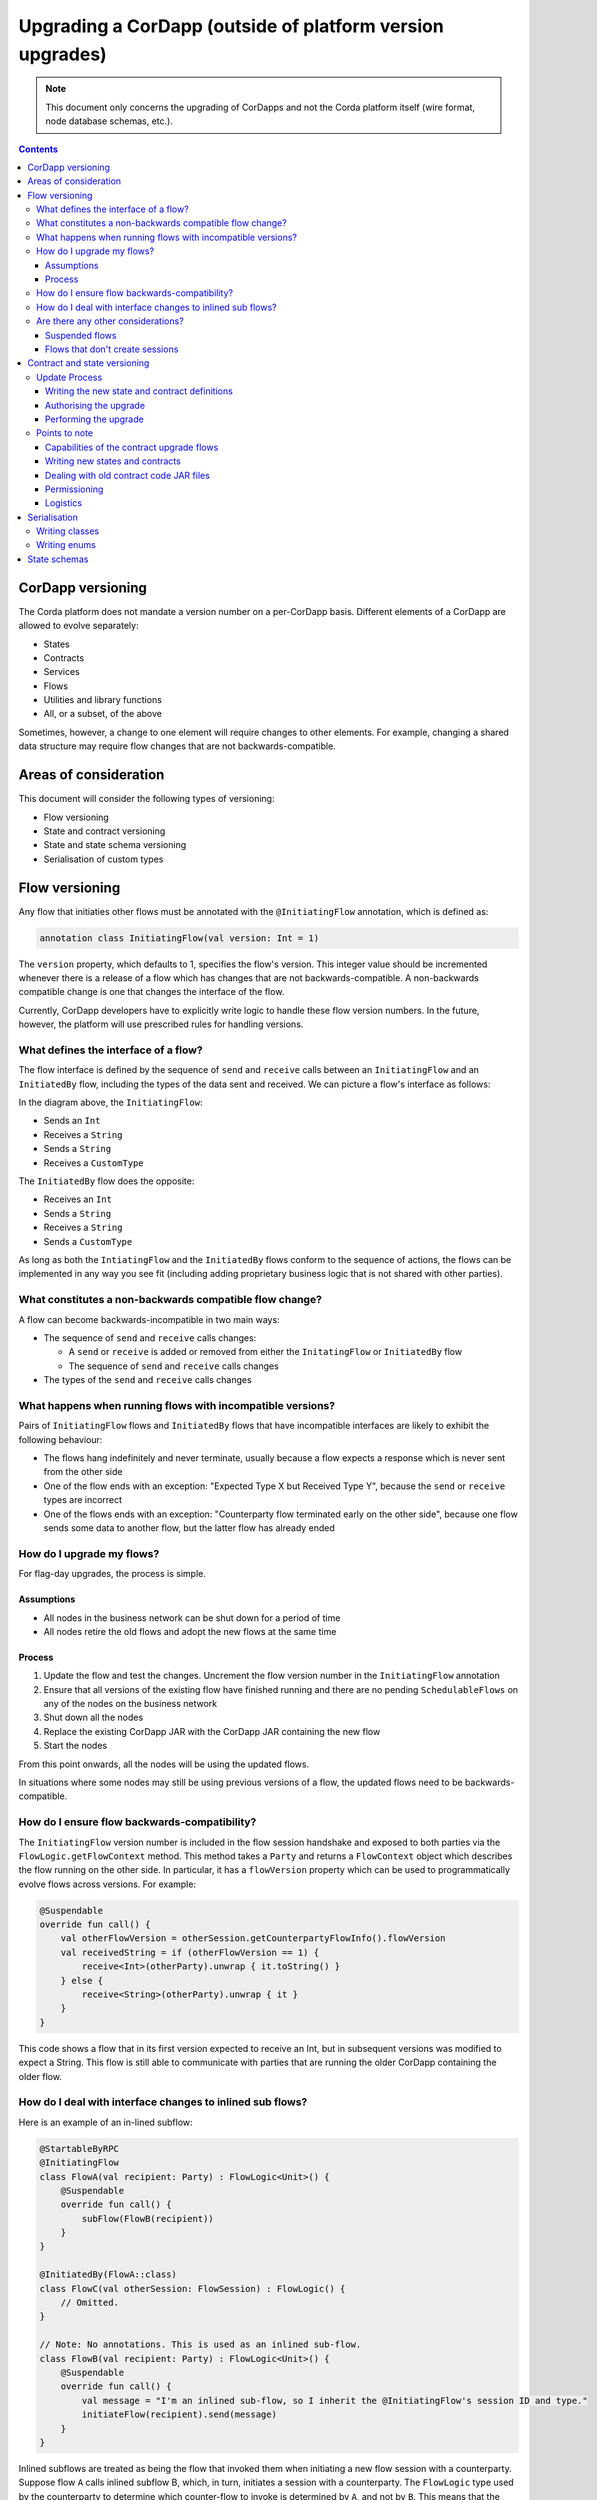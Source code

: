 Upgrading a CorDapp (outside of platform version upgrades)
==========================================================

.. note:: This document only concerns the upgrading of CorDapps and not the Corda platform itself (wire format, node
   database schemas, etc.).

.. contents::

CorDapp versioning
------------------
The Corda platform does not mandate a version number on a per-CorDapp basis. Different elements of a CorDapp are
allowed to evolve separately:

* States
* Contracts
* Services
* Flows
* Utilities and library functions
* All, or a subset, of the above

Sometimes, however, a change to one element will require changes to other elements. For example, changing a shared data
structure may require flow changes that are not backwards-compatible.

Areas of consideration
----------------------
This document will consider the following types of versioning:

* Flow versioning
* State and contract versioning
* State and state schema versioning
* Serialisation of custom types

Flow versioning
---------------
Any flow that initiaties other flows must be annotated with the ``@InitiatingFlow`` annotation, which is defined as:

.. sourcecode:: kotlin

   annotation class InitiatingFlow(val version: Int = 1)

The ``version`` property, which defaults to 1, specifies the flow's version. This integer value should be incremented
whenever there is a release of a flow which has changes that are not backwards-compatible. A non-backwards compatible
change is one that changes the interface of the flow.

Currently, CorDapp developers have to explicitly write logic to handle these flow version numbers. In the future,
however, the platform will use prescribed rules for handling versions.

What defines the interface of a flow?
~~~~~~~~~~~~~~~~~~~~~~~~~~~~~~~~~~~~~
The flow interface is defined by the sequence of ``send`` and ``receive`` calls between an ``InitiatingFlow`` and an
``InitiatedBy`` flow, including the types of the data sent and received. We can picture a flow's interface as follows:

.. image:: resources/flow-interface.png
   :scale: 50%
   :align: center

In the diagram above, the ``InitiatingFlow``:

* Sends an ``Int``
* Receives a ``String``
* Sends a ``String``
* Receives a ``CustomType``

The ``InitiatedBy`` flow does the opposite:

* Receives an ``Int``
* Sends a ``String``
* Receives a ``String``
* Sends a ``CustomType``

As long as both the ``IntiatingFlow`` and the ``InitiatedBy`` flows conform to the sequence of actions, the flows can
be implemented in any way you see fit (including adding proprietary business logic that is not shared with other
parties).

What constitutes a non-backwards compatible flow change?
~~~~~~~~~~~~~~~~~~~~~~~~~~~~~~~~~~~~~~~~~~~~~~~~~~~~~~~~
A flow can become backwards-incompatible in two main ways:

* The sequence of ``send`` and ``receive`` calls changes:

  * A ``send`` or ``receive`` is added or removed from either the ``InitatingFlow`` or ``InitiatedBy`` flow
  * The sequence of ``send`` and ``receive`` calls changes

* The types of the ``send`` and ``receive`` calls changes

What happens when running flows with incompatible versions?
~~~~~~~~~~~~~~~~~~~~~~~~~~~~~~~~~~~~~~~~~~~~~~~~~~~~~~~~~~~
Pairs of ``InitiatingFlow`` flows and ``InitiatedBy`` flows that have incompatible interfaces are likely to exhibit the
following behaviour:

* The flows hang indefinitely and never terminate, usually because a flow expects a response which is never sent from
  the other side
* One of the flow ends with an exception: "Expected Type X but Received Type Y", because the ``send`` or ``receive``
  types are incorrect
* One of the flows ends with an exception: "Counterparty flow terminated early on the other side", because one flow
  sends some data to another flow, but the latter flow has already ended

How do I upgrade my flows?
~~~~~~~~~~~~~~~~~~~~~~~~~~
For flag-day upgrades, the process is simple.

Assumptions
^^^^^^^^^^^

* All nodes in the business network can be shut down for a period of time
* All nodes retire the old flows and adopt the new flows at the same time

Process
^^^^^^^

1. Update the flow and test the changes. Uncrement the flow version number in the ``InitiatingFlow`` annotation
2. Ensure that all versions of the existing flow have finished running and there are no pending ``SchedulableFlows`` on
   any of the nodes on the business network
3. Shut down all the nodes
4. Replace the existing CorDapp JAR with the CorDapp JAR containing the new flow
5. Start the nodes

From this point onwards, all the nodes will be using the updated flows.

In situations where some nodes may still be using previous versions of a flow, the updated flows need to be
backwards-compatible.

How do I ensure flow backwards-compatibility?
~~~~~~~~~~~~~~~~~~~~~~~~~~~~~~~~~~~~~~~~~~~~~
The ``InitiatingFlow`` version number is included in the flow session handshake and exposed to both parties via the
``FlowLogic.getFlowContext`` method. This method takes a ``Party`` and returns a ``FlowContext`` object which describes
the flow running on the other side. In particular, it has a ``flowVersion`` property which can be used to
programmatically evolve flows across versions. For example:

.. sourcecode:: kotlin

    @Suspendable
    override fun call() {
        val otherFlowVersion = otherSession.getCounterpartyFlowInfo().flowVersion
        val receivedString = if (otherFlowVersion == 1) {
            receive<Int>(otherParty).unwrap { it.toString() }
        } else {
            receive<String>(otherParty).unwrap { it }
        }
    }

This code shows a flow that in its first version expected to receive an Int, but in subsequent versions was modified to
expect a String. This flow is still able to communicate with parties that are running the older CorDapp containing
the older flow.

How do I deal with interface changes to inlined sub flows?
~~~~~~~~~~~~~~~~~~~~~~~~~~~~~~~~~~~~~~~~~~~~~~~~~~~~~~~~~~
Here is an example of an in-lined subflow:

.. sourcecode:: kotlin

    @StartableByRPC
    @InitiatingFlow
    class FlowA(val recipient: Party) : FlowLogic<Unit>() {
        @Suspendable
        override fun call() {
            subFlow(FlowB(recipient))
        }
    }

    @InitiatedBy(FlowA::class)
    class FlowC(val otherSession: FlowSession) : FlowLogic() {
        // Omitted.
    }

    // Note: No annotations. This is used as an inlined sub-flow.
    class FlowB(val recipient: Party) : FlowLogic<Unit>() {
        @Suspendable
        override fun call() {
            val message = "I'm an inlined sub-flow, so I inherit the @InitiatingFlow's session ID and type."
            initiateFlow(recipient).send(message)
        }
    }

Inlined subflows are treated as being the flow that invoked them when initiating a new flow session with a counterparty.
Suppose flow ``A`` calls inlined subflow B, which, in turn, initiates a session with a counterparty. The ``FlowLogic``
type used by the counterparty to determine which counter-flow to invoke is determined by ``A``, and not by ``B``. This
means that the response logic for the inlined flow must be implemented explicitly in the ``InitiatedBy`` flow. This can
be done either by calling a matching inlined counter-flow, or by implementing the other side explicitly in the
initiated parent flow. Inlined subflows also inherit the session IDs of their parent flow.

As such, an interface change to an inlined subflow must be considered a change to the parent flow interfaces.

An example of an inlined subflow is ``CollectSignaturesFlow``. It has a response flow called ``SignTransactionFlow``
that isn’t annotated with ``InitiatedBy``. This is because both of these flows are inlined. How these flows speak to
one another is defined by the parent flows that call ``CollectSignaturesFlow`` and ``SignTransactionFlow``.

In code, inlined subflows appear as regular ``FlowLogic`` instances without either an ``InitiatingFlow`` or an
``InitiatedBy`` annotation.

Inlined flows are not versioned, as they inherit the version of their parent ``InitiatingFlow`` or ``InitiatedBy``
flow.

Are there any other considerations?
~~~~~~~~~~~~~~~~~~~~~~~~~~~~~~~~~~~

Suspended flows
^^^^^^^^^^^^^^^
Currently, serialised flow state machines persisted in the node's database cannot be updated. All flows must finish
before the updated flow classes are added to the node's plugins folder.

Flows that don't create sessions
^^^^^^^^^^^^^^^^^^^^^^^^^^^^^^^^
Flows which are not an ``InitiatingFlow`` or ``InitiatedBy`` flow, or inlined subflows that are not called from an
``InitiatingFlow`` or ``InitiatedBy`` flow , can be updated without consideration of backwards-compatibility. Flows of
this type include utility flows for querying the vault and flows for reaching out to external systems.

Contract and state versioning
-----------------------------
Contracts and states can be upgraded if and only if all of the state's participants agree to the proposed upgrade. The
following combinations of upgrades are possible:

* A contract is upgraded while the state definition remains the same
* A state is upgraded while the contract stays the same
* The state and the contract are updated simultaneously

The procedure for updating a state or a contract using a flag-day approach is quite simple:

* Update and test the state or contract
* Stop all the nodes on the business network
* Produce a new CorDapp JAR file and distribute it to all the relevant parties
* Start all nodes on the network
* Run the contract upgrade authorisation flow for each state that requires updating on every node
* For each state, one node should run the contract upgrade initiation flow

Update Process
~~~~~~~~~~~~~~

Writing the new state and contract definitions
^^^^^^^^^^^^^^^^^^^^^^^^^^^^^^^^^^^^^^^^^^^^^^
Start by updating the contract and/or state definitions. There are no restrictions on how states are updated. However,
upgraded contracts must implement the ``UpgradedContract`` interface. This interface is defined as:

.. sourcecode:: kotlin

    interface UpgradedContract<in OldState : ContractState, out NewState : ContractState> : Contract {
        val legacyContract: ContractClassName
        fun upgrade(state: OldState): NewState
    }

The ``upgrade`` method describes how the old state type is upgraded to the new state type. When the state isn't being
upgraded, the same state type can be used for both the old and new state type parameters.

Authorising the upgrade
^^^^^^^^^^^^^^^^^^^^^^^
Once the new states and contracts are on the classpath for all the relevant nodes, the next step is for all nodes to
run the ``ContractUpgradeFlow.Authorise`` flow. This flow takes a ``StateAndRef`` of the state to update as well as a
reference to the new contract, which must implement the ``UpgradedContract`` interface.

At any point, a node administrator may de-authorise a contract upgrade by running the
``ContractUpgradeFlow.Deauthorise`` flow.

Performing the upgrade
^^^^^^^^^^^^^^^^^^^^^^
Once all nodes have performed the authorisation process, a participant must be chosen to initiate the upgrade via the
``ContractUpgradeFlow.Initiate`` flow for each state object. This flow has the following signature:

.. sourcecode:: kotlin

    class Initiate<OldState : ContractState, out NewState : ContractState>(
        originalState: StateAndRef<OldState>,
        newContractClass: Class<out UpgradedContract<OldState, NewState>>
    ) : AbstractStateReplacementFlow.Instigator<OldState, NewState, Class<out UpgradedContract<OldState, NewState>>>(originalState, newContractClass)

This flow sub-classes ``AbstractStateReplacementFlow``, which can be used to upgrade state objects that do not need a
contract upgrade.

One the flow ends successfully, all the participants of the old state object should have the upgraded state object
which references the new contract code.

Points to note
~~~~~~~~~~~~~~

Capabilities of the contract upgrade flows
^^^^^^^^^^^^^^^^^^^^^^^^^^^^^^^^^^^^^^^^^^
* Despite its name, the ``ContractUpgradeFlow`` also handles the update of state object definitions
* The state can completely change as part of an upgrade! For example, it is possible to transmute a ``Cat`` state into
  a ``Dog`` state, provided that all participants in the ``Cat`` state agree to the change
* Equally, the state doesn't have to change at all
* If a node has not yet run the contract upgrade authorisation flow, they will not be able to upgrade the contract
  and/or state objects
* Upgrade authorisations can subsequently be deauthorised
* Upgrades do not have to happen immediately. For a period, the two parties can use the old states and contracts
  side-by-side
* State schema changes are handled separately

Writing new states and contracts
^^^^^^^^^^^^^^^^^^^^^^^^^^^^^^^^
* If a property is removed from a state, any references of it must be removed from the contract code. Otherwise, you
  will not be able to compile your contract code. It is generally not advisable to remove properties from states. Mark
  them as deprecated instead
* When adding properties to a state, consider how the new properties will affect transaction validation involving this
  state. If the contract is not updated to add constraints over the new properties, they will be able to take on any
  value
* Updated state objects can use the old contract code as long as there is no requirement to update it

Dealing with old contract code JAR files
^^^^^^^^^^^^^^^^^^^^^^^^^^^^^^^^^^^^^^^^
* Currently, all parties **must** keep the old state and contract definitions on their node's classpath as they will
  always be required to verify transactions involving previous versions of the state using previous versions of the
  contract

  * This will change when the contract code as an attachment feature has been fully implemented.

Permissioning
^^^^^^^^^^^^^
* Only node administrators are able to run the contract upgrade authorisation and deauthorisation flows

Logistics
^^^^^^^^^
* All nodes need to run the contract upgrade authorisation flow
* Only one node should to run the contract upgrade initiation flow. If multiple nodes run it for the same ``StateRef``,
  a double-spend will occur for all but the first completed upgrade
* The supplied upgrade flows upgrade one state object at a time

Serialisation
-------------

Currently, the serialisation format for everything except flow checkpoints (which uses a Kryo-based format) is based
upon AMQP 1.0, a self-describing and controllable serialisation format. AMQP is desirable because it allows us to have
a schema describing what has been serialized alongside the data itself. This assists with versioning and deserialising
long-ago archived data, among other things.

Writing classes
~~~~~~~~~~~~~~~
Although not strictly related to versioning, AMQP serialisation dictates that we must write our classes in a particular way:

* Your class must have a constructor that takes all the properties that you wish to record in the serialized form. This
  is required in order for the serialization framework to reconstruct an instance of your class
* If more than one constructor is provided, the serialization framework needs to know which one to use. The
  ``@ConstructorForDeserialization`` annotation can be used to indicate the chosen constructor. For a Kotlin class
  without the ``@ConstructorForDeserialization`` annotation, the primary constructor is selected
* The class must be compiled with parameter names in the .class file. This is the default in Kotlin but must be turned
  on in Java (using the ``-parameters`` command line option to ``javac``)
* Your class must provide a Java Bean getter for each of the properties in the constructor, with a matching name. For
  example, if a class has the constructor parameter ``foo``, there must be a getter called ``getFoo()``. If ``foo`` is
  a boolean, the getter may optionally be called ``isFoo()``. This is why the class must be compiled with parameter
  names turned on
* The class must be annotated with ``@CordaSerializable``
* The declared types of constructor arguments/getters must be supported, and where generics are used the generic
  parameter must be a supported type, an open wildcard (*), or a bounded wildcard which is currently widened to an open
  wildcard
* Any superclass must adhere to the same rules, but can be abstract
* Object graph cycles are not supported, so an object cannot refer to itself, directly or indirectly

Writing enums
~~~~~~~~~~~~~
Elements cannot be added to enums in a new version of the code. Hence, enums are only a good fit for genuinely static
data that will never change (e.g. days of the week). A ``Buy` or ``Sell`` flag is another. However, something like
``Trade Type`` or ``Currency Code`` will likely change. For those, it is preferable to choose another representation,
such as a string.

State schemas
-------------
By default, all state objects are serialised to the database as a string of bytes and referenced by their ``StateRef``.
However, it is also possible to define custom schemas for serialising particular properties or combinations of
properties, so that they can be queried from a source other than the Corda Vault. This is done by implementing the
``QueryableState`` interface and creating a custom object relational mapper for the state. See :doc:`api-persistence`
for details.

For backwards compatible changes such as adding columns, the procedure for upgrading a state schema is to extend the
existing object relational mapper. For example, we can update:

.. sourcecode:: kotlin

    object ObligationSchemaV1 : MappedSchema(Obligation::class.java, 1, listOf(ObligationEntity::class.java)) {
        @Entity @Table(name = "obligations")
        class ObligationEntity(obligation: Obligation) : PersistentState() {
            @Column var currency: String = obligation.amount.token.toString()
            @Column var amount: Long = obligation.amount.quantity
            @Column @Lob var lender: ByteArray = obligation.lender.owningKey.encoded
            @Column @Lob var borrower: ByteArray = obligation.borrower.owningKey.encoded
            @Column var linear_id: String = obligation.linearId.id.toString()
        }
    }

To:

.. sourcecode:: kotlin

    object ObligationSchemaV1 : MappedSchema(Obligation::class.java, 1, listOf(ObligationEntity::class.java)) {
        @Entity @Table(name = "obligations")
        class ObligationEntity(obligation: Obligation) : PersistentState() {
            @Column var currency: String = obligation.amount.token.toString()
            @Column var amount: Long = obligation.amount.quantity
            @Column @Lob var lender: ByteArray = obligation.lender.owningKey.encoded
            @Column @Lob var borrower: ByteArray = obligation.borrower.owningKey.encoded
            @Column var linear_id: String = obligation.linearId.id.toString()
            @Column var defaulted: Bool = obligation.amount.inDefault               // NEW COLUNM!
        }
    }

Thus adding a new column with a default value.

To make a non-backwards compatible change, the ``ContractUpgradeFlow`` or ``AbstractStateReplacementFlow`` must be
used, as changes to the state are required. To make a backwards-incompatible change such as deleting a column (e.g.
because a property was removed from a state object), the procedure is to define another object relational mapper, then
add it to the ``supportedSchemas`` property of your ``QueryableState``, like so:

.. sourcecode:: kotlin

    override fun supportedSchemas(): Iterable<MappedSchema> = listOf(ExampleSchemaV1, ExampleSchemaV2)

Then, in ``generateMappedObject``, add support for the new schema:

.. sourcecode:: kotlin

    override fun generateMappedObject(schema: MappedSchema): PersistentState {
        return when (schema) {
            is DummyLinearStateSchemaV1 -> // Omitted.
            is DummyLinearStateSchemaV2 -> // Omitted.
            else -> throw IllegalArgumentException("Unrecognised schema $schema")
        }
    }

With this approach, whenever the state object is stored in the vault, a representation of it will be stored in two
separate database tables where possible - one for each supported schema.